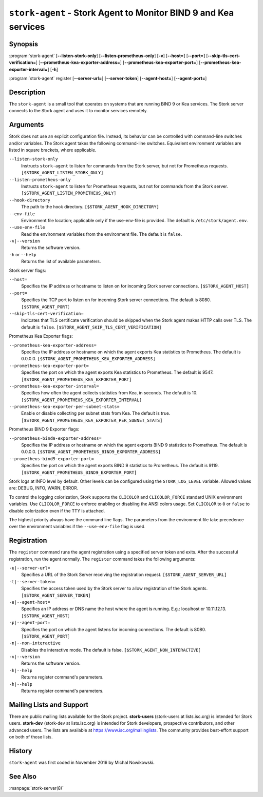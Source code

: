 ..
   Copyright (C) 2019-2024 Internet Systems Consortium, Inc. ("ISC")

   This Source Code Form is subject to the terms of the Mozilla Public
   License, v. 2.0. If a copy of the MPL was not distributed with this
   file, You can obtain one at http://mozilla.org/MPL/2.0/.

   See the COPYRIGHT file distributed with this work for additional
   information regarding copyright ownership.

.. _man-stork-agent:

``stork-agent`` - Stork Agent to Monitor BIND 9 and Kea services
----------------------------------------------------------------

Synopsis
~~~~~~~~

:program:`stork-agent` [**--listen-stork-only**] [**--listen-prometheus-only**] [**-v**] [**--host=**] [**--port=**] [**--skip-tls-cert-verification=**] [**--prometheus-kea-exporter-address=**] [**--prometheus-kea-exporter-port=**] [**--prometheus-kea-exporter-interval=**] [**-h**]

:program:`stork-agent` register [**--server-url=**] [**--server-token**] [**--agent-host=**] [**--agent-port=**]

Description
~~~~~~~~~~~

The ``stork-agent`` is a small tool that operates on systems
that are running BIND 9 or Kea services. The Stork server connects to
the Stork agent and uses it to monitor services remotely.

Arguments
~~~~~~~~~

Stork does not use an explicit configuration file. Instead, its behavior can be controlled with
command-line switches and/or variables. The Stork agent takes the following command-line switches.
Equivalent environment variables are listed in square brackets, where applicable.

``--listen-stork-only``
   Instructs ``stork-agent`` to listen for commands from the Stork server, but not for Prometheus requests. ``[$STORK_AGENT_LISTEN_STORK_ONLY]``

``--listen-prometheus-only``
   Instructs ``stork-agent`` to listen for Prometheus requests, but not for commands from the Stork server. ``[$STORK_AGENT_LISTEN_PROMETHEUS_ONLY]``

``--hook-directory``
   The path to the hook directory. ``[$STORK_AGENT_HOOK_DIRECTORY]``

``--env-file``
   Environment file location; applicable only if the use-env-file is provided. The default is ``/etc/stork/agent.env``.

``--use-env-file``
   Read the environment variables from the environment file. The default is ``false``.

``-v|--version``
   Returns the software version.

``-h`` or ``--help``
   Returns the list of available parameters.

Stork server flags:

``--host=``
   Specifies the IP address or hostname to listen on for incoming Stork server connections. ``[$STORK_AGENT_HOST]``

``--port=``
   Specifies the TCP port to listen on for incoming Stork server connections. The default is 8080. ``[$STORK_AGENT_PORT]``

``--skip-tls-cert-verification=``
   Indicates that TLS certificate verification should be skipped when the Stork agent makes HTTP calls over TLS. The default is ``false``. ``[$STORK_AGENT_SKIP_TLS_CERT_VERIFICATION]``

Prometheus Kea Exporter flags:

``--prometheus-kea-exporter-address=``
   Specifies the IP address or hostname on which the agent exports Kea statistics to Prometheus. The default is 0.0.0.0. ``[$STORK_AGENT_PROMETHEUS_KEA_EXPORTER_ADDRESS]``

``--prometheus-kea-exporter-port=``
   Specifies the port on which the agent exports Kea statistics to Prometheus. The default is 9547. ``[$STORK_AGENT_PROMETHEUS_KEA_EXPORTER_PORT]``

``--prometheus-kea-exporter-interval=``
   Specifies how often the agent collects statistics from Kea, in seconds. The default is 10. ``[$STORK_AGENT_PROMETHEUS_KEA_EXPORTER_INTERVAL]``

``--prometheus-kea-exporter-per-subnet-stats=``
   Enable or disable collecting per subnet stats from Kea. The default is true. ``[$STORK_AGENT_PROMETHEUS_KEA_EXPORTER_PER_SUBNET_STATS]``

Prometheus BIND 9 Exporter flags:

``--prometheus-bind9-exporter-address=``
   Specifies the IP address or hostname on which the agent exports BIND 9 statistics to Prometheus. The default is 0.0.0.0. ``[$STORK_AGENT_PROMETHEUS_BIND9_EXPORTER_ADDRESS]``

``--prometheus-bind9-exporter-port=``
   Specifies the port on which the agent exports BIND 9 statistics to Prometheus. The default is 9119. ``[$STORK_AGENT_PROMETHEUS_BIND9_EXPORTER_PORT]``

Stork logs at INFO level by default. Other levels can be configured using the
``STORK_LOG_LEVEL`` variable. Allowed values are: DEBUG, INFO, WARN, ERROR.

To control the logging colorization, Stork supports the ``CLICOLOR`` and
``CLICOLOR_FORCE`` standard UNIX environment variables. Use ``CLICOLOR_FORCE`` to
enforce enabling or disabling the ANSI colors usage. Set ``CLICOLOR`` to ``0`` or
``false`` to disable colorization even if the TTY is attached.

The highest priority always have the command line flags. The parameters from the
environment file take precedence over the environment variables if the
``--use-env-file`` flag is used.

Registration
~~~~~~~~~~~~

The ``register`` command runs the agent registration using a specified server token and exits.
After the successful registration, run the agent normally. The ``register`` command takes the
following arguments:

``-u|--server-url=``
   Specifies a URL of the Stork Server receiving the registration request. ``[$STORK_AGENT_SERVER_URL]``

``-t|--server-token=``
   Specifies the access token used by the Stork server to allow registration of the Stork agents. ``[$STORK_AGENT_SERVER_TOKEN]``

``-a|--agent-host=``
   Specifies an IP address or DNS name the host where the agent is running. E.g.: localhost or 10.11.12.13. ``[$STORK_AGENT_HOST]``

``-p|--agent-port=``
   Specifies the port on which the agent listens for incoming connections. The default is 8080. ``[$STORK_AGENT_PORT]``

``-n|--non-interactive``
   Disables the interactive mode. The default is false. ``[$STORK_AGENT_NON_INTERACTIVE]``

``-v|--version``
   Returns the software version.

``-h|--help``
   Returns register command's parameters.

``-h|--help``
   Returns register command's parameters.

Mailing Lists and Support
~~~~~~~~~~~~~~~~~~~~~~~~~

There are public mailing lists available for the Stork project. **stork-users**
(stork-users at lists.isc.org) is intended for Stork users. **stork-dev**
(stork-dev at lists.isc.org) is intended for Stork developers, prospective
contributors, and other advanced users. The lists are available at
https://www.isc.org/mailinglists. The community provides best-effort support
on both of those lists.

History
~~~~~~~

``stork-agent`` was first coded in November 2019 by Michal Nowikowski.

See Also
~~~~~~~~

:manpage:`stork-server(8)`
